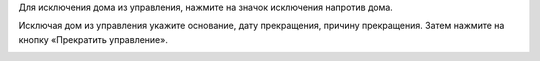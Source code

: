 Для исключения дома из управления, нажмите на значок исключения напротив дома. 

.. image:: ../_images/03-work-section-mkd/21.png

Исключая дом из управления укажите основание, дату прекращения, причину прекращения. Затем нажмите на кнопку «Прекратить управление».

.. image:: ../_images/03-work-section-mkd/22.png